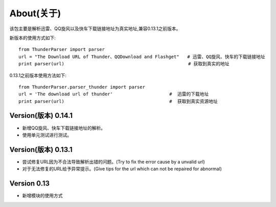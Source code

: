 About(关于)
============

该包主要是解析迅雷、QQ旋风以及快车下载链接地址为真实地址,兼容0.13.1之前版本。

新版本的使用方式如下::

    from ThunderParser import parser
    url = "The Download URL of Thunder、QQDownload and Flashget"   # 迅雷、QQ旋风、快车的下载链接地址
    print parser(url)                                              # 获取到真实的地址

0.13.1之前版本使用方法如下::

    from ThunderParser.parser_thunder import parser
    url = 'The download url of thunder'                     #  迅雷的下载地址
    print parser(url)                                       #  获取到真实资源地址

#########################
Version(版本) 0.14.1
#########################

- 新增QQ旋风、快车下载链接地址的解析。
- 使用单元测试进行测试。

#########################
Version(版本) 0.13.1
#########################

- 尝试修复URL因为不合法导致解析出错的问题。(Try to fix the error cause by a unvalid url)
- 对于无法修复的URL给予异常提示。(Give tips for the url which can not be repaired for abnormal)

###############
Version 0.13
###############

- 新增模块的使用方式


